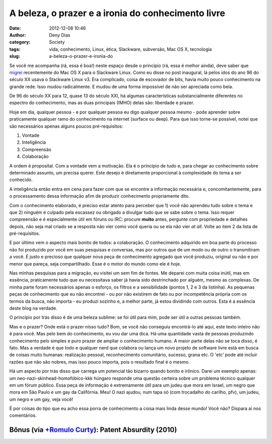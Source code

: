 A beleza, o prazer e a ironia do conhecimento livre
###################################################
:date: 2012-12-08 10:46
:author: Deny Dias
:category: Society
:tags: vida, conhecimento, Linux, ética, Slackware, subversão, Mac OS X, tecnologia
:slug: a-beleza-o-prazer-e-ironia-do

Se você me acompanha (rá, essa é boa!) neste espaço desde o princípio
(rá, essa é melhor ainda), deve saber que `migrei`_ recentemente do Mac
OS X para o Slackware Linux. Como eu disse no post inaugural, lá pelos
idos do ano 96 do século XX usava o Slackware Linux v3. Era complicado,
coisa de escovador de bits, havia muito pouco conhecimento na grande
rede. Isso mudou radicalmente. E mudou de uma forma impossível de não
ser apreciada como bela.

De 96 do século XX para 12, quase 13 do século XXI, há algumas
características substancialmente diferentes no espectro do conhecimento,
mas as duas principais (IMHO) delas são: liberdade e prazer.

Hoje em dia, qualquer pessoa - e por qualquer pessoa eu digo qualquer
pessoa mesmo - pode aprender sobre praticamente qualquer ramo do
conhecimento na internet (surface ou deep). Para que isso torne-se
possível, notei que são necessários apenas alguns poucos pré-requisitos:

#. Vontade
#. Inteligência
#. Compreensão
#. Colaboração

A ordem é proposital. Com a vontade vem a motivação. Ela é o princípio
de tudo e, para chegar ao conhecimento sobre determinado assunto, um
precisa querer. Este desejo é diretamente proporcional à complexidade do
tema a ser conhecido.

A inteligência então entra em cena para fazer com que se encontre a
informação necessária e, concomitantemente, para o processamento dessa
informação afim de produzir conhecimento propriamente dito.

Com o conhecimento elaborado, é preciso estar atento para perceber que
1) você não aprendeu tudo sobre o tema e que 2) ninguém é culpado pela
escassez ou obrigado a divulgar tudo que se sabe sobre o tema. Isso
requer compreensão e é especialmente útil em fóruns ou IRC: procure
**muito** antes, pergunte com propriedade e detalhes
depois, não seja mal criado se a resposta não vier como você queria ou
se ela não vier *at all*. Volte ao item 2 da lista de pré-requisitos.

E por último vem o aspecto mais bonito de todos: a colaboração. O
conhecimento adquirido em boa parte do processo não foi produzido por
você em suas pesquisas e conversas, mas por outros que de um modo ou de
outro o transmitiram a você. É justo e precioso que qualquer nova peça
de conhecimento agregado que você produziu, original ou não e por menor
que pareça, seja compartilhado. Esse é o motor do mundo como ele é hoje.

Nas minhas pesquisas para a migração, eu visitei um sem fim de fontes.
Me deparei com muita coisa inútil, mas em essência, praticamente tudo
que eu necessitava saber já havia sido destrinchado por alguém, mesmo as
complexas. De minha parte foram necessários apenas o esforço, os filtros
e a sensibilidade (pontos 1, 2 e 3 da listinha). As pequenas peças de
conhecimento que eu não encontrei - ou por não existirem de fato ou por
incompetência própria com os termos da busca, não importa - eu produzi
sozinho e, a melhor parte, já estou dividindo com outros. Esta é a
essência deste blog na verdade.

O princípio por trás disso é de uma beleza sublime: se foi útil para
mim, pode ser útil a outras pessoas também.

Mas e o prazer? Onde está o prazer nisso tudo? Bom, se você não
conseguiu encontrá-lo até aqui, este texto inteiro não é para você. Mas
pelo bem do conhecimento, eu vou dar uma dica. Há uma quantidade vasta
de pessoas produzindo conhecimento pelo simples e puro prazer de ampliar
o conhecimento humano. A maior parte delas não se toca disso, é fato.
Mas a verdade é que todo e qualquer nerd que colabora ou lança um novo
projeto de software livre está em busca de coisas muito humanas:
realização pessoal, reconhecimento comunitário, sucesso, grana etc. O
'etc' pode até incluir razões que não são nobres, mas isso pouco
importa, pois o resultado final é o mesmo.

Há um aspecto por trás disso que carrega um potencial tão bizarro quando
bonito e irônico. Darei um exemplo apenas: um
neo-nazi-skinhead-homofóbico-kkk húngaro responde uma questão certeira
sobre um problema técnico qualquer em um fórum público. Essa peça de
informação é extremamente útil para um judeu que mora em Israel, um
negro que mora em São Paulo e um gay da Califórnia. Meu! O nazi ajudou,
num tapa só (com trocadalho do carilho, pfv), um judeu, um negro e um
gay, veja você!

É por coisas do tipo que eu acho essa porra de conhecimento a coisa mais
linda desse mundo! Você não? Dispara aí nos comentários.

**Bônus** (via `+Romulo Curty`_): Patent Absurdity (2010)
=========================================================

.. vimeo:: 44111416
   :width: 500
   :height: 281
   :align: center

.. _migrei: http://mexapi.macpress.com.br/2012/11/subversao-tecnologica-do-mac-os-x-para.html
.. _+Romulo Curty: https://plus.google.com/100091618718907587485
